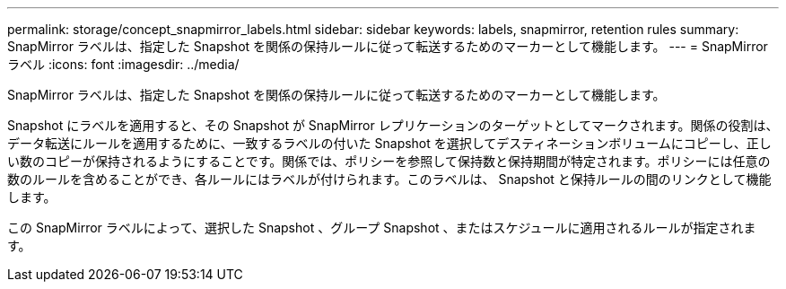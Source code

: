 ---
permalink: storage/concept_snapmirror_labels.html 
sidebar: sidebar 
keywords: labels, snapmirror, retention rules 
summary: SnapMirror ラベルは、指定した Snapshot を関係の保持ルールに従って転送するためのマーカーとして機能します。 
---
= SnapMirror ラベル
:icons: font
:imagesdir: ../media/


[role="lead"]
SnapMirror ラベルは、指定した Snapshot を関係の保持ルールに従って転送するためのマーカーとして機能します。

Snapshot にラベルを適用すると、その Snapshot が SnapMirror レプリケーションのターゲットとしてマークされます。関係の役割は、データ転送にルールを適用するために、一致するラベルの付いた Snapshot を選択してデスティネーションボリュームにコピーし、正しい数のコピーが保持されるようにすることです。関係では、ポリシーを参照して保持数と保持期間が特定されます。ポリシーには任意の数のルールを含めることができ、各ルールにはラベルが付けられます。このラベルは、 Snapshot と保持ルールの間のリンクとして機能します。

この SnapMirror ラベルによって、選択した Snapshot 、グループ Snapshot 、またはスケジュールに適用されるルールが指定されます。
